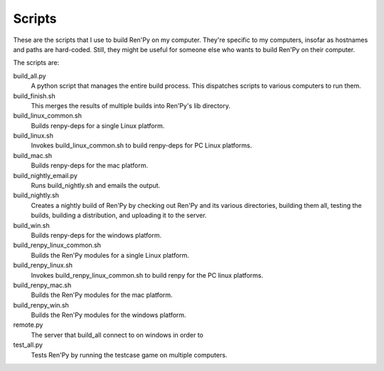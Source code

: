 =======
Scripts
=======

These are the scripts that I use to build Ren'Py on my
computer. They're specific to my computers, insofar as hostnames and
paths are hard-coded. Still, they might be useful for someone else
who wants to build Ren'Py on their computer.

The scripts are:

build_all.py
    A python script that manages the entire build process. This dispatches
    scripts to various computers to run them.

build_finish.sh
    This merges the results of multiple builds into Ren'Py's lib directory.

build_linux_common.sh
    Builds renpy-deps for a single Linux platform.

build_linux.sh
    Invokes build_linux_common.sh to build renpy-deps for PC
    Linux platforms.

build_mac.sh
    Builds renpy-deps for the mac platform.

build_nightly_email.py
    Runs build_nightly.sh and emails the output.

build_nightly.sh
    Creates a nightly build of Ren'Py by checking out Ren'Py and its
    various directories, building them all, testing the builds, building
    a distribution, and uploading it to the server.

build_win.sh
    Builds renpy-deps for the windows platform.

build_renpy_linux_common.sh
    Builds the Ren'Py modules for a single Linux platform.

build_renpy_linux.sh
    Invokes build_renpy_linux_common.sh to build renpy for the PC
    linux platforms.

build_renpy_mac.sh
    Builds the Ren'Py modules for the mac platform.

build_renpy_win.sh
    Builds the Ren'Py modules for the windows platform.

remote.py
    The server that build_all connect to on windows in order to

test_all.py
    Tests Ren'Py by running the testcase game on multiple computers.

